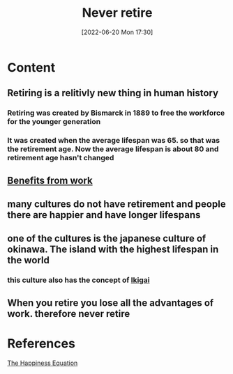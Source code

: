 :PROPERTIES:
:ID:       bde388ee-85c2-416d-97b9-ca9b8fb12dbb
:END:
#+title: Never retire
#+date: [2022-06-20 Mon 17:30]
* Content
** Retiring is a relitivly new thing in human history
*** Retiring was created by Bismarck in 1889 to free the workforce for the younger generation
*** It was created when the average lifespan was 65. so that was the retirement age. Now the average lifespan is about 80 and retirement age hasn't changed
** [[id:47b91658-fdec-49ad-9444-049b1fb758f8][Benefits from work]]
** many cultures do not have retirement and people there are happier and have longer lifespans
** one of the cultures is the japanese culture of okinawa. The island with the highest lifespan in the world
*** this culture also has the concept of [[id:43369fb8-9543-4d93-a1e9-8bb18303e0fc][Ikigai]]
** When you retire you lose all the advantages of work. therefore *never retire*

* References
[[id:6c81c436-2986-4817-9eea-e17f12c434d7][The Happiness Equation]]

